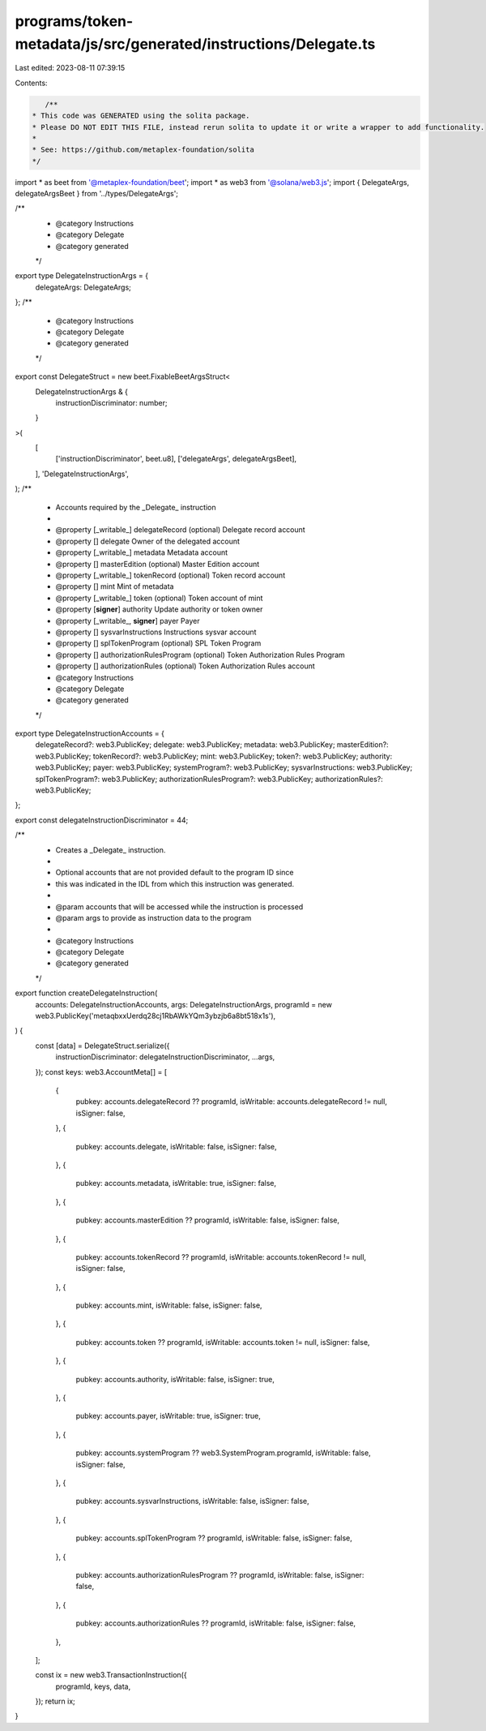 programs/token-metadata/js/src/generated/instructions/Delegate.ts
=================================================================

Last edited: 2023-08-11 07:39:15

Contents:

.. code-block:: ts

    /**
 * This code was GENERATED using the solita package.
 * Please DO NOT EDIT THIS FILE, instead rerun solita to update it or write a wrapper to add functionality.
 *
 * See: https://github.com/metaplex-foundation/solita
 */

import * as beet from '@metaplex-foundation/beet';
import * as web3 from '@solana/web3.js';
import { DelegateArgs, delegateArgsBeet } from '../types/DelegateArgs';

/**
 * @category Instructions
 * @category Delegate
 * @category generated
 */
export type DelegateInstructionArgs = {
  delegateArgs: DelegateArgs;
};
/**
 * @category Instructions
 * @category Delegate
 * @category generated
 */
export const DelegateStruct = new beet.FixableBeetArgsStruct<
  DelegateInstructionArgs & {
    instructionDiscriminator: number;
  }
>(
  [
    ['instructionDiscriminator', beet.u8],
    ['delegateArgs', delegateArgsBeet],
  ],
  'DelegateInstructionArgs',
);
/**
 * Accounts required by the _Delegate_ instruction
 *
 * @property [_writable_] delegateRecord (optional) Delegate record account
 * @property [] delegate Owner of the delegated account
 * @property [_writable_] metadata Metadata account
 * @property [] masterEdition (optional) Master Edition account
 * @property [_writable_] tokenRecord (optional) Token record account
 * @property [] mint Mint of metadata
 * @property [_writable_] token (optional) Token account of mint
 * @property [**signer**] authority Update authority or token owner
 * @property [_writable_, **signer**] payer Payer
 * @property [] sysvarInstructions Instructions sysvar account
 * @property [] splTokenProgram (optional) SPL Token Program
 * @property [] authorizationRulesProgram (optional) Token Authorization Rules Program
 * @property [] authorizationRules (optional) Token Authorization Rules account
 * @category Instructions
 * @category Delegate
 * @category generated
 */
export type DelegateInstructionAccounts = {
  delegateRecord?: web3.PublicKey;
  delegate: web3.PublicKey;
  metadata: web3.PublicKey;
  masterEdition?: web3.PublicKey;
  tokenRecord?: web3.PublicKey;
  mint: web3.PublicKey;
  token?: web3.PublicKey;
  authority: web3.PublicKey;
  payer: web3.PublicKey;
  systemProgram?: web3.PublicKey;
  sysvarInstructions: web3.PublicKey;
  splTokenProgram?: web3.PublicKey;
  authorizationRulesProgram?: web3.PublicKey;
  authorizationRules?: web3.PublicKey;
};

export const delegateInstructionDiscriminator = 44;

/**
 * Creates a _Delegate_ instruction.
 *
 * Optional accounts that are not provided default to the program ID since
 * this was indicated in the IDL from which this instruction was generated.
 *
 * @param accounts that will be accessed while the instruction is processed
 * @param args to provide as instruction data to the program
 *
 * @category Instructions
 * @category Delegate
 * @category generated
 */
export function createDelegateInstruction(
  accounts: DelegateInstructionAccounts,
  args: DelegateInstructionArgs,
  programId = new web3.PublicKey('metaqbxxUerdq28cj1RbAWkYQm3ybzjb6a8bt518x1s'),
) {
  const [data] = DelegateStruct.serialize({
    instructionDiscriminator: delegateInstructionDiscriminator,
    ...args,
  });
  const keys: web3.AccountMeta[] = [
    {
      pubkey: accounts.delegateRecord ?? programId,
      isWritable: accounts.delegateRecord != null,
      isSigner: false,
    },
    {
      pubkey: accounts.delegate,
      isWritable: false,
      isSigner: false,
    },
    {
      pubkey: accounts.metadata,
      isWritable: true,
      isSigner: false,
    },
    {
      pubkey: accounts.masterEdition ?? programId,
      isWritable: false,
      isSigner: false,
    },
    {
      pubkey: accounts.tokenRecord ?? programId,
      isWritable: accounts.tokenRecord != null,
      isSigner: false,
    },
    {
      pubkey: accounts.mint,
      isWritable: false,
      isSigner: false,
    },
    {
      pubkey: accounts.token ?? programId,
      isWritable: accounts.token != null,
      isSigner: false,
    },
    {
      pubkey: accounts.authority,
      isWritable: false,
      isSigner: true,
    },
    {
      pubkey: accounts.payer,
      isWritable: true,
      isSigner: true,
    },
    {
      pubkey: accounts.systemProgram ?? web3.SystemProgram.programId,
      isWritable: false,
      isSigner: false,
    },
    {
      pubkey: accounts.sysvarInstructions,
      isWritable: false,
      isSigner: false,
    },
    {
      pubkey: accounts.splTokenProgram ?? programId,
      isWritable: false,
      isSigner: false,
    },
    {
      pubkey: accounts.authorizationRulesProgram ?? programId,
      isWritable: false,
      isSigner: false,
    },
    {
      pubkey: accounts.authorizationRules ?? programId,
      isWritable: false,
      isSigner: false,
    },
  ];

  const ix = new web3.TransactionInstruction({
    programId,
    keys,
    data,
  });
  return ix;
}


